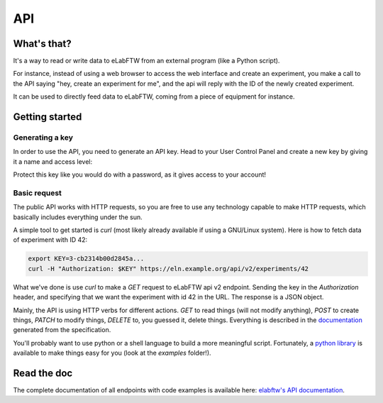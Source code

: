 .. _api:

***
API
***

What's that?
============

It's a way to read or write data to eLabFTW from an external program (like a Python script).

For instance, instead of using a web browser to access the web interface and create an experiment,
you make a call to the API saying "hey, create an experiment for me", and the api will reply with the ID of the newly created experiment.

It can be used to directly feed data to eLabFTW, coming from a piece of equipment for instance.

Getting started
===============

Generating a key
----------------

In order to use the API, you need to generate an API key. Head to your User Control Panel and create a new key by giving it a name and access level:

.. image:: img/api-keygen.png
    :align: center
    :alt: api key generation

Protect this key like you would do with a password, as it gives access to your account!

Basic request
-------------

The public API works with HTTP requests, so you are free to use any technology capable to make HTTP requests, which basically includes everything under the sun.

A simple tool to get started is `curl` (most likely already available if using a GNU/Linux system). Here is how to fetch data of experiment with ID 42:

.. code-block:: bash

   export KEY=3-cb2314b00d2845a...
   curl -H "Authorization: $KEY" https://eln.example.org/api/v2/experiments/42

What we've done is use `curl` to make a `GET` request to eLabFTW api v2 endpoint. Sending the key in the `Authorization` header, and specifying that we want the experiment with id 42 in the URL. The response is a JSON object.

Mainly, the API is using HTTP verbs for different actions. `GET` to read things (will not modify anything), `POST` to create things, `PATCH` to modify things, `DELETE` to, you guessed it, delete things. Everything is described in the `documentation <https://doc.elabftw.net/api/v2/>`_ generated from the specification.

You'll probably want to use python or a shell language to build a more meaningful script. Fortunately, a `python library <https://github.com/elabftw/elabapi-python>`_ is available to make things easy for you (look at the `examples` folder!).

Read the doc
============

The complete documentation of all endpoints with code examples is available here: `elabftw's API documentation <https://doc.elabftw.net/api/>`_.
